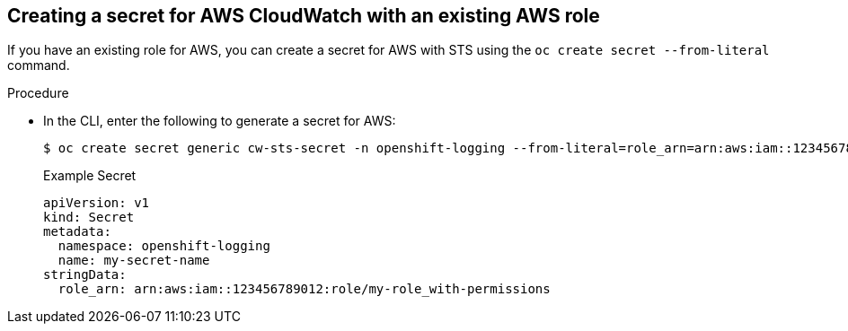 // Module included in the following assemblies:
//
// * logging/cluster-logging-external.adoc
//

:_content-type: PROCEDURE
[id="cluster-logging-collector-log-forward-secret-cloudwatch_{context}"]
== Creating a secret for AWS CloudWatch with an existing AWS role
If you have an existing role for AWS, you can create a secret for AWS with STS using the `oc create secret --from-literal` command.

.Procedure

* In the CLI, enter the following to generate a secret for AWS:
+
[source,terminal]
----
$ oc create secret generic cw-sts-secret -n openshift-logging --from-literal=role_arn=arn:aws:iam::123456789012:role/my-role_with-permissions
----
+
.Example Secret
[source,yaml]
----
apiVersion: v1
kind: Secret
metadata:
  namespace: openshift-logging
  name: my-secret-name
stringData:
  role_arn: arn:aws:iam::123456789012:role/my-role_with-permissions
----
